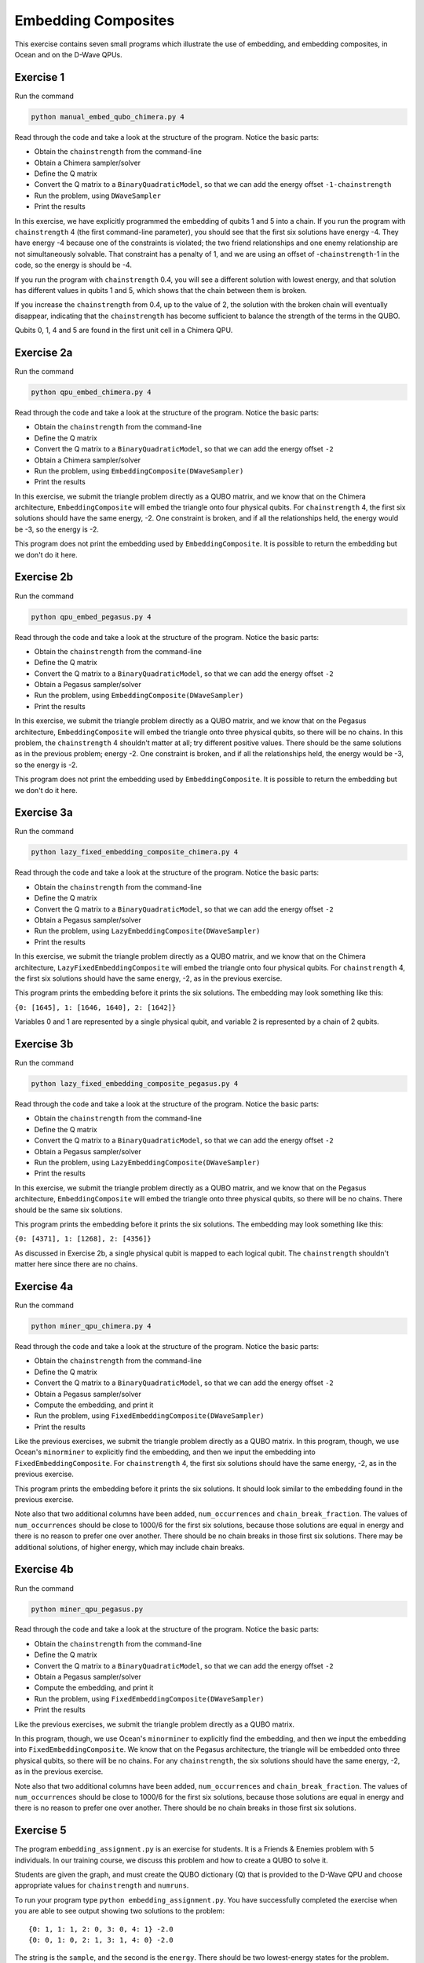 ====================
Embedding Composites
====================

This exercise contains seven small programs which illustrate the use of 
embedding, and embedding composites, in Ocean and on the D-Wave QPUs.

Exercise 1 
----------

Run the command

.. code-block:: bash

  python manual_embed_qubo_chimera.py 4

Read through the code and take a look at the
structure of the program. Notice the basic parts:

- Obtain the ``chainstrength`` from the command-line
- Obtain a Chimera sampler/solver
- Define the Q matrix
- Convert the Q matrix to a ``BinaryQuadraticModel``, so that we can add
  the energy offset ``-1-chainstrength``
- Run the problem, using ``DWaveSampler``
- Print the results

In this exercise, we have explicitly programmed the embedding of qubits 1 
and 5 into a chain. If you run the program with ``chainstrength`` 4 (the first
command-line parameter), you should see that the first six solutions have 
energy -4. They have energy -4 because one of the constraints is violated;
the two friend relationships and one enemy relationship are not simultaneously
solvable. That constraint has a penalty of 1, and we are using an offset of
-``chainstrength``-1 in the code, so the energy is should be -4.

If you run the program with ``chainstrength`` 0.4, you will see a different
solution with lowest energy, and that solution has different values in
qubits 1 and 5, which shows that the chain between them is broken.

If you increase the ``chainstrength`` from 0.4, up to the value of 2, the
solution with the broken chain will eventually disappear, indicating that
the ``chainstrength`` has become sufficient to balance the strength of the 
terms in the QUBO.

Qubits 0, 1, 4 and 5 are found in the first unit cell in a Chimera QPU.

Exercise 2a 
-----------

Run the command

.. code-block:: bash

  python qpu_embed_chimera.py 4

Read through the code and take a look at the
structure of the program. Notice the basic parts:

- Obtain the ``chainstrength`` from the command-line
- Define the Q matrix
- Convert the Q matrix to a ``BinaryQuadraticModel``, so that we can add
  the energy offset ``-2``
- Obtain a Chimera sampler/solver
- Run the problem, using ``EmbeddingComposite(DWaveSampler)``
- Print the results

In this exercise, we submit the triangle problem directly as a QUBO
matrix, and we know that on the Chimera architecture, ``EmbeddingComposite``
will embed the triangle onto four physical qubits.
For ``chainstrength`` 4, the first six 
solutions should have the same energy, -2. One constraint is broken, and
if all the relationships held, the energy would be -3, so the energy is -2.

This program does not print the embedding used by ``EmbeddingComposite``.
It is possible to return the embedding but we don't do it here.

Exercise 2b
-----------

Run the command

.. code-block:: bash

  python qpu_embed_pegasus.py 4

Read through the code and take a look at the
structure of the program. Notice the basic parts:

- Obtain the ``chainstrength`` from the command-line
- Define the Q matrix
- Convert the Q matrix to a ``BinaryQuadraticModel``, so that we can add
  the energy offset ``-2``
- Obtain a Pegasus sampler/solver
- Run the problem, using ``EmbeddingComposite(DWaveSampler)``
- Print the results

In this exercise, we submit the triangle problem directly as a QUBO
matrix, and we know that on the Pegasus architecture, ``EmbeddingComposite``
will embed the triangle onto three physical qubits, so there will be no
chains.
In this problem, the ``chainstrength`` 4 shouldn't matter at all; try
different positive values. There should be the same solutions as in the
previous problem; energy -2. One constraint is broken, and
if all the relationships held, the energy would be -3, so the energy is -2.

This program does not print the embedding used by ``EmbeddingComposite``.
It is possible to return the embedding but we don't do it here.

Exercise 3a
-----------

Run the command

.. code-block:: bash

  python lazy_fixed_embedding_composite_chimera.py 4

Read through the code and take a look at the
structure of the program. Notice the basic parts:

- Obtain the ``chainstrength`` from the command-line
- Define the Q matrix
- Convert the Q matrix to a ``BinaryQuadraticModel``, so that we can add
  the energy offset ``-2``
- Obtain a Pegasus sampler/solver
- Run the problem, using ``LazyEmbeddingComposite(DWaveSampler)``
- Print the results

In this exercise, we submit the triangle problem directly as a QUBO
matrix, and we know that on the Chimera architecture, 
``LazyFixedEmbeddingComposite`` will embed the triangle onto four physical 
qubits. For ``chainstrength`` 4, the first six solutions should have the same 
energy, -2, as in the previous exercise.

This program prints the embedding before it prints the six solutions.
The embedding may look something like this:

``{0: [1645], 1: [1646, 1640], 2: [1642]}``

Variables 0 and 1 are represented by a single physical qubit, and variable 2
is represented by a chain of 2 qubits.

Exercise 3b
-----------

Run the command

.. code-block:: bash

  python lazy_fixed_embedding_composite_pegasus.py 4

Read through the code and take a look at the
structure of the program. Notice the basic parts:

- Obtain the ``chainstrength`` from the command-line
- Define the Q matrix
- Convert the Q matrix to a ``BinaryQuadraticModel``, so that we can add
  the energy offset ``-2``
- Obtain a Pegasus sampler/solver
- Run the problem, using ``LazyEmbeddingComposite(DWaveSampler)``
- Print the results

In this exercise, we submit the triangle problem directly as a QUBO
matrix, and we know that on the Pegasus architecture, ``EmbeddingComposite``
will embed the triangle onto three physical qubits, so there will be no
chains. There should be the same six solutions.

This program prints the embedding before it prints the six solutions.
The embedding may look something like this:

``{0: [4371], 1: [1268], 2: [4356]}``

As discussed in Exercise 2b, a single physical qubit is mapped to each logical qubit. The ``chainstrength`` shouldn't matter here since there are no chains.

Exercise 4a
-----------

Run the command

.. code-block:: bash

  python miner_qpu_chimera.py 4

Read through the code and take a look at the
structure of the program. Notice the basic parts:

- Obtain the ``chainstrength`` from the command-line
- Define the Q matrix
- Convert the Q matrix to a ``BinaryQuadraticModel``, so that we can add
  the energy offset ``-2``
- Obtain a Pegasus sampler/solver
- Compute the embedding, and print it
- Run the problem, using ``FixedEmbeddingComposite(DWaveSampler)``
- Print the results

Like the previous exercises, we submit the triangle problem directly as a 
QUBO matrix. In this program, though, we use Ocean's ``minorminer`` to 
explicitly find the embedding, and then we input the embedding into
``FixedEmbeddingComposite``. For ``chainstrength`` 4, the first 
six solutions should have the same energy, -2, as in the previous exercise.

This program prints the embedding before it prints the six solutions.
It should look similar to the embedding found in the previous exercise.

Note also that two additional columns have been added, ``num_occurrences`` and
``chain_break_fraction``. The values of ``num_occurrences`` should be close to 
1000/6 for the first six solutions, because those solutions are equal in
energy and there is no reason to prefer one over another. There should be
no chain breaks in those first six solutions. There may be additional
solutions, of higher energy, which may include chain breaks.

Exercise 4b
-----------

Run the command

.. code-block:: bash

  python miner_qpu_pegasus.py

Read through the code and take a look at the
structure of the program. Notice the basic parts:

- Obtain the ``chainstrength`` from the command-line
- Define the Q matrix
- Convert the Q matrix to a ``BinaryQuadraticModel``, so that we can add
  the energy offset ``-2``
- Obtain a Pegasus sampler/solver
- Compute the embedding, and print it
- Run the problem, using ``FixedEmbeddingComposite(DWaveSampler)``
- Print the results

Like the previous exercises, we submit the triangle problem directly as a 
QUBO matrix. 

In this program, though, we use Ocean's ``minorminer`` to 
explicitly find the embedding, and then we input the embedding into
``FixedEmbeddingComposite``. We know that on the Pegasus architecture, 
the triangle will be embedded onto three physical qubits, so there will be no
chains. For any ``chainstrength``, the six solutions should have the same 
energy, -2, as in the previous exercise.

Note also that two additional columns have been added, ``num_occurrences`` and
``chain_break_fraction``. The values of ``num_occurrences`` should be close to 
1000/6 for the first six solutions, because those solutions are equal in
energy and there is no reason to prefer one over another. There should be
no chain breaks in those first six solutions.

Exercise 5
----------

The program ``embedding_assignment.py`` is an exercise for students.
It is a Friends & Enemies problem with 5 individuals.
In our training course, we discuss this problem and how to create a QUBO to 
solve it.

Students are given the graph, and must create the QUBO dictionary (Q) that is 
provided to the D-Wave QPU and choose appropriate values for ``chainstrength``
and ``numruns``.

To run your program type ``python embedding_assignment.py``. You have 
successfully completed the exercise when you are able to see output showing 
two solutions to the problem:
::

    {0: 1, 1: 1, 2: 0, 3: 0, 4: 1} -2.0
    {0: 0, 1: 0, 2: 1, 3: 1, 4: 0} -2.0

The string is the ``sample``, and the second is the ``energy``. There should 
be two lowest-energy states for the problem.
